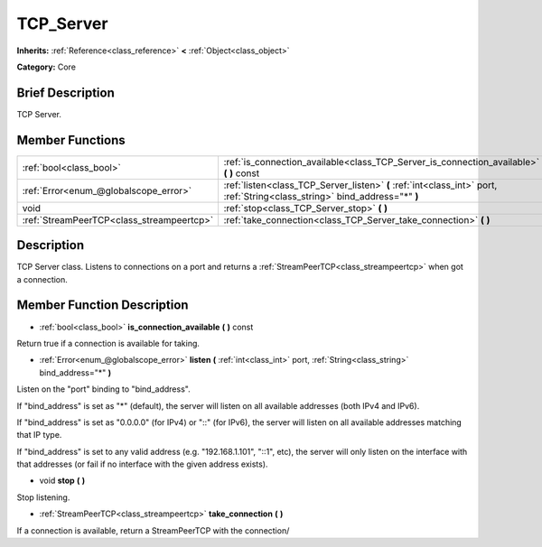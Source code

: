 .. Generated automatically by doc/tools/makerst.py in Godot's source tree.
.. DO NOT EDIT THIS FILE, but the TCP_Server.xml source instead.
.. The source is found in doc/classes or modules/<name>/doc_classes.

.. _class_TCP_Server:

TCP_Server
==========

**Inherits:** :ref:`Reference<class_reference>` **<** :ref:`Object<class_object>`

**Category:** Core

Brief Description
-----------------

TCP Server.

Member Functions
----------------

+--------------------------------------------+-----------------------------------------------------------------------------------------------------------------------------+
| :ref:`bool<class_bool>`                    | :ref:`is_connection_available<class_TCP_Server_is_connection_available>` **(** **)** const                                  |
+--------------------------------------------+-----------------------------------------------------------------------------------------------------------------------------+
| :ref:`Error<enum_@globalscope_error>`      | :ref:`listen<class_TCP_Server_listen>` **(** :ref:`int<class_int>` port, :ref:`String<class_string>` bind_address="*" **)** |
+--------------------------------------------+-----------------------------------------------------------------------------------------------------------------------------+
| void                                       | :ref:`stop<class_TCP_Server_stop>` **(** **)**                                                                              |
+--------------------------------------------+-----------------------------------------------------------------------------------------------------------------------------+
| :ref:`StreamPeerTCP<class_streampeertcp>`  | :ref:`take_connection<class_TCP_Server_take_connection>` **(** **)**                                                        |
+--------------------------------------------+-----------------------------------------------------------------------------------------------------------------------------+

Description
-----------

TCP Server class. Listens to connections on a port and returns a :ref:`StreamPeerTCP<class_streampeertcp>` when got a connection.

Member Function Description
---------------------------

.. _class_TCP_Server_is_connection_available:

- :ref:`bool<class_bool>` **is_connection_available** **(** **)** const

Return true if a connection is available for taking.

.. _class_TCP_Server_listen:

- :ref:`Error<enum_@globalscope_error>` **listen** **(** :ref:`int<class_int>` port, :ref:`String<class_string>` bind_address="*" **)**

Listen on the "port" binding to "bind_address".

If "bind_address" is set as "\*" (default), the server will listen on all available addresses (both IPv4 and IPv6).

If "bind_address" is set as "0.0.0.0" (for IPv4) or "::" (for IPv6), the server will listen on all available addresses matching that IP type.

If "bind_address" is set to any valid address (e.g. "192.168.1.101", "::1", etc), the server will only listen on the interface with that addresses (or fail if no interface with the given address exists).

.. _class_TCP_Server_stop:

- void **stop** **(** **)**

Stop listening.

.. _class_TCP_Server_take_connection:

- :ref:`StreamPeerTCP<class_streampeertcp>` **take_connection** **(** **)**

If a connection is available, return a StreamPeerTCP with the connection/


